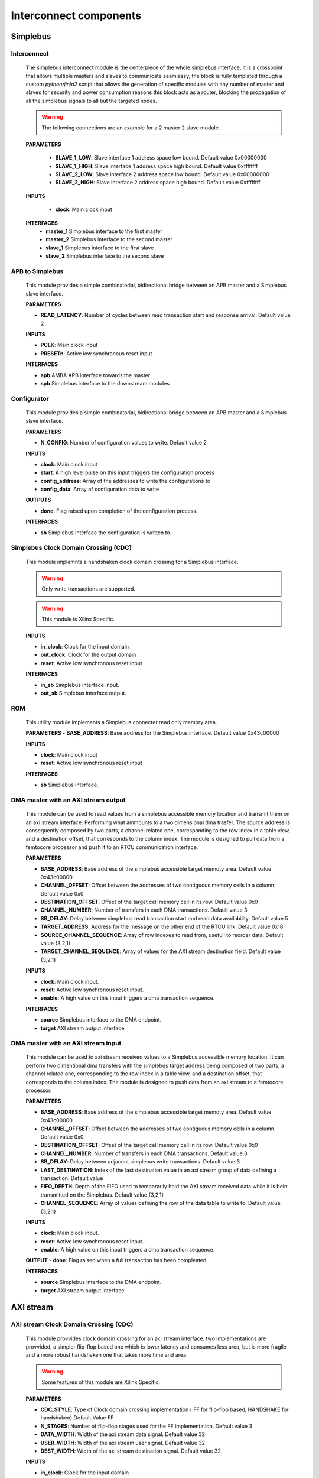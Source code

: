 **************************
Interconnect components
**************************

======================
Simplebus
======================

^^^^^^^^^^^^^^^^^^^^^^^
Interconnect
^^^^^^^^^^^^^^^^^^^^^^^

    The simplebus interconnect module is the centerpiece of the whole simplebus interface, it is a crosspoint that allows multiple masters and slaves
    to communicate seamlessy, the block is fully templated through a custom `python/jinja2` script that allows the generation of specific modules
    with any number of master and slaves for security and power consumption reasons this block acts as a router, blocking the propagation
    of all the simplebus signals to all but the targeted nodes.
    
    .. warning:: The following connections are an example for a 2 master 2 slave module.

    **PARAMETERS**

        - **SLAVE_1_LOW**: Slave interface 1 address space low bound. Default value 0x00000000
        - **SLAVE_1_HIGH**: Slave interface 1 address space high bound. Default value 0xffffffff
        - **SLAVE_2_LOW**: Slave interface 2 address space low bound. Default value 0x00000000
        - **SLAVE_2_HIGH**: Slave interface 2 address space high bound. Default value 0xffffffff
        
    **INPUTS**

        - **clock**: Main clock input

    **INTERFACES**
        - **master_1** Simplebus interface to the first master
        - **master_2** Simplebus interface to the second master
        - **slave_1** Simplebus interface to the first slave
        - **slave_2** Simplebus interface to the second slave
      
^^^^^^^^^^^^^^^^^
APB to Simplebus
^^^^^^^^^^^^^^^^^

    This module provides a simple combinatorial, bidirectional bridge between an APB master and a Simplebus slave interface.


    **PARAMETERS**

    - **READ_LATENCY**: Number of cycles between read transaction start and response arrival. Default value 2

    **INPUTS**

    - **PCLK**: Main clock input
    - **PRESETn**: Active low synchronous reset input

    **INTERFACES**

    - **apb** AMBA APB interface towards the master
    - **spb** Simplebus interface to the downstream modules

    
^^^^^^^^^^^^^^^^^^^^^^^^
Configurator
^^^^^^^^^^^^^^^^^^^^^^^^
    
    This module provides a simple combinatorial, bidirectional bridge between an APB master and a Simplebus slave interface.

    **PARAMETERS**

    - **N_CONFIG**: Number of configuration values to write. Default value 2

    **INPUTS**

    - **clock**: Main clock input
    - **start**: A high level pulse on this input triggers the configuration process
    - **config_address**: Array of the addresses to write the configurations to
    - **config_data**: Array of configuration data to write

    **OUTPUTS**

    - **done**: Flag raised upon completion of the configuration process.
    
    **INTERFACES**

    - **sb** Simplebus interface the configuration is written to.

        
^^^^^^^^^^^^^^^^^^^^^^^^^^^^^^^^^^^^^^
Simplebus Clock Domain Crossing (CDC)
^^^^^^^^^^^^^^^^^^^^^^^^^^^^^^^^^^^^^^
    This module implemnts a handshaken clock domain crossing for a Simplebus interface.

    .. warning:: Only write transactions are supported.
    .. warning:: This module is Xilinx Specific.

    **INPUTS**

    - **in_clock**: Clock for the input domain
    - **out_clock**: Clock for the output domain
    - **reset**: Active low synchronous reset input
    
    **INTERFACES**

    - **in_sb** Simplebus interface input.
    - **out_sb** Simplebus interface output.
           

^^^^^^^^^^^^^^^^^^^^^^^^^^^^^^^^^^^^^^
ROM
^^^^^^^^^^^^^^^^^^^^^^^^^^^^^^^^^^^^^^

    This utility module implements a Simplebus connecter read only memory area.
    
    **PARAMETERS**
    - **BASE_ADDRESS**: Base address for the Simplebus interface. Default value 0x43c00000

    **INPUTS**

    - **clock**: Main clock input
    - **reset**: Active low synchronous reset input

    **INTERFACES**

    - **sb** Simplebus interface.


^^^^^^^^^^^^^^^^^^^^^^^^^^^^^^^^^^^^^^^^^^^^^^^
DMA master with an AXI stream output
^^^^^^^^^^^^^^^^^^^^^^^^^^^^^^^^^^^^^^^^^^^^^^^
    This module can be used to read values from a simplebus accessible memory location and transmit them on an axi stream interface. Performing
    what ammounts to a two dimensional dma trasfer. The source address is consequently composed by two parts, a channel related one, corresponding to
    the row index in a table view, and a destination offset, that corresponds to the column index. The module is designed to pull data from a femtocore processor
    and push it to an RTCU communication interface.
    
    **PARAMETERS**

    - **BASE_ADDRESS**: Base address of the simplebus accessible target memoty area. Default value 0x43c00000
    - **CHANNEL_OFFSET**: Offset between  the addresses of two contiguous memory cells in a column. Default value 0x0
    - **DESTINATION_OFFSET**: Offset of the target cell memory cell in its row. Default value 0x0
    - **CHANNEL_NUMBER**: Number of transfers in each DMA transactions. Default value 3
    - **SB_DELAY**: Delay between simplebus read transaction start and read data availability. Default value 5
    - **TARGET_ADDRESS**: Address for the message on the other end of the RTCU link. Default value 0x18
    - **SOURCE_CHANNEL_SEQUENCE**: Array of row indexes to read from, usefull to reorder data. Default value {3,2,1}
    - **TARGET_CHANNEL_SEQUENCE**: Array of values for the AXI stream destination field. Default value {3,2,1}

    **INPUTS**

    - **clock**: Main clock input.
    - **reset**: Active low synchronous reset input.
    - **enable**: A high value on this input triggers a dma transaction sequence.
    
    **INTERFACES**

    - **source** Simplebus interface to the DMA endpoint.
    - **target** AXI stream output interface


^^^^^^^^^^^^^^^^^^^^^^^^^^^^^^^^^^^^^^^^^^^^^^^
DMA master with an AXI stream input
^^^^^^^^^^^^^^^^^^^^^^^^^^^^^^^^^^^^^^^^^^^^^^^
    This module can be used to axi stream received values to a Simplebus accessible memory location. It can perform two dimentional dma transfers
    with the simplebus target address being composed of two parts, a channel related one, corresponding to
    the row index in a table view, and a destination offset, that corresponds to the column index. The module is designed to push data from an axi stream
    to a femtocore processor.
    
    **PARAMETERS**

    - **BASE_ADDRESS**: Base address of the simplebus accessible target memoty area. Default value 0x43c00000
    - **CHANNEL_OFFSET**: Offset between  the addresses of two contiguous memory cells in a column. Default value 0x0
    - **DESTINATION_OFFSET**: Offset of the target cell memory cell in its row. Default value 0x0
    - **CHANNEL_NUMBER**: Number of transfers in each DMA transactions. Default value 3
    - **SB_DELAY**: Delay between adjacent simplebus write transactions. Default value 3
    - **LAST_DESTINATION**:  Index of the last destination value in an axi stream group of data defining a transaction. Default value 
    - **FIFO_DEPTH**: Depth of the FIFO used to temporarily hold the AXI stream received data while it is bein transmitted on the Simplebus. Default value {3,2,1}
    - **CHANNEL_SEQUENCE**: Array of values defining the row of the data table to write to. Default value {3,2,1}

    **INPUTS**

    - **clock**: Main clock input.
    - **reset**: Active low synchronous reset input.
    - **enable**: A high value on this input triggers a dma transaction sequence.
    
    **OUTPUT**
    - **done**: Flag raised when a full transaction has been compleated
    
    **INTERFACES**

    - **source** Simplebus interface to the DMA endpoint.
    - **target** AXI stream output interface

    
======================
AXI stream
======================

        
^^^^^^^^^^^^^^^^^^^^^^^^^^^^^^^^^^^^^^^
 AXI stream Clock Domain Crossing (CDC)
^^^^^^^^^^^^^^^^^^^^^^^^^^^^^^^^^^^^^^^

    This module provvides clock domain crossing for an axi stream interface. two implementations are provvided, a simpler flip-flop based one
    which is lower latency and consumes less area, but is more fragile and a more robust handshaken one that takes more time and area.

    .. warning:: Some features of this module are Xilinx Specific.

    **PARAMETERS**

    - **CDC_STYLE**: Type of Clock domain crossing implementation ( FF for flip-flop based, HANDSHAKE for handshaken) Default Value FF
    - **N_STAGES**: Number of flip-flop stages used for the FF implementation. Default value 3
    - **DATA_WIDTH**: Width of the axi stream data signal. Default value 32
    - **USER_WIDTH**: Width of the axi stream user signal. Default value 32
    - **DEST_WIDTH**: Width of the axi stream destination signal. Default value 32

    **INPUTS**

    - **in_clock**: Clock for the input domain
    - **out_clock**: Clock for the output domain
    - **reset**: Active low synchronous reset input
    
    **INTERFACES**

    - **in** AXI stream input interface.
    - **out** AXI stream  output interface.

^^^^^^^^^^^^^^^^^
Combiner
^^^^^^^^^^^^^^^^^

    This module is used to combine combine AXI streams into a single one, the input ports have fixed priorities, thus in case of a collision
    the one with the lowest index will prevail, **all others else will be ignored**. The block is fully templated through a custom `python/jinja2`
    script allowing a combiner with an arbitrary number of ports to be generated as needed. The input and output axi streams interface are also
    customizable thanks to the parametrised width

    **PARAMETERS**

    - **INPUT_DATA_WIDTH**: Width of the input axi stream data signal. Default value 16
    - **OUTPUT_DATA_WIDTH**: Width of the output axi stream data signal. Default value 32
    - **MSB_DEST_SUPPORT**: Put the Lowest significant byte of the axi stream destination signal in the most significant byte of the output stream. Default value TRUE
    - **N_CHANNELS**: Number of combined AXI streams. Default value 6

    **INPUTS**

    - **clock**: Main clock input.
    - **reset**: Active low synchronous reset input.
  
    **INTERFACES**

    - **stream_in_1** AXI stream input to combine number 1.
    - **stream_in_2** AXI stream input to combine number 2.
    - **stream_out** Combined axi stream output interface.

^^^^^^^^^^^^^^^^^
Constant
^^^^^^^^^^^^^^^^^

    This module is meant to push a constant value to others through an AXI stream interface. A dedicated input can be used to 
    can be used to ensure Synchronization of the axi stream transaction with an external timebase signal. 

    **PARAMETERS**

    - **BASE_ADDRESS**: Base address for the Simplebus interface. Default value 0x43C00000
    - **CONSTANT_WIDTH**: Width of the output axi stream data signal. Default value 32

    **INPUTS**

    - **clock**: Main clock input.
    - **reset**: Active low synchronous reset input.
    - **sync**: Synchronization input, AXI stream write transactions will be delayed until a high signal is present on this line.

    **INTERFACES**

    - **sb** Simplebus slave interface for configuration and control
    - **const_out** AXI stream output interface


    .. toctree::
        :maxdepth: 1

        register_maps/interconnects/axis_constant



^^^^^^^^^^^^^^^^^
prioritised FIFO
^^^^^^^^^^^^^^^^^

    This module allows to merge two different AXI streams of different priorities, while also completely mitigating the risk of transaction drops
    due to conflicts between transactions, thanks to internal FIFOs on both inputs. The depth of whom is parametrised to allow the trade off between
    area and flexibility.
    The module will always privilege high priority transactions in spite anything else, it will thus empty the HP fifo before starting on the LP one.
    no amount of round robin arbitration between inputs is performed, thus enough downstream bandwidth should be available if starvation of the LP
    input is to be avoided.

    **PARAMETERS**

    - **FIFO_DEPTH**: Depth of the FIFO. Default value 16
    - **INPUT_DATA_WIDTH**: Width of the axi stream data signal. Default value 32

    **INPUTS**

    - **clock**: Main clock input.
    - **reset**: Active low synchronous reset input.
    - **data_in_lp**: Low priority AXI stream input data signal.
    - **data_in_lp_valid**: Low priority AXI stream input valid signal.
    - **data_in_lp_tlast**: Low priority AXI stream input tlast signal.
    - **data_in_hp**: High priority AXI stream input data signal.
    - **data_in_hp_valid**: High priority AXI stream input valid signal.
    - **data_in_hp_tlast**: High priority AXI stream input tlast signal.
    - **data_out_ready**: AXI stream output ready signal.


    **OUTPUT**

    - **data_in_lp_ready**: Low priority AXI stream input ready signal.
    - **data_in_hp_ready**: High priority AXI stream input ready signal.
    - **data_out**: AXI stream output data signal.
    - **data_out_valid**: AXI stream output valid signal.
    - **data_out_tlast**: AXI stream output tlast signal.

^^^^^^^^^^^^^^^^^
XPM FIFO
^^^^^^^^^^^^^^^^^

    This module provvides a simple AXI stream FIFO, implemented through Xilinx parametrised Macros.
    
    .. warning:: This module is Xilinx Specific.

    **PARAMETERS**

    - **FIFO_DEPTH**: Depth of the FIFO. Default value 16
    - **INPUT_DATA_WIDTH**: Width of the axi stream data signal. Default value 32
    - **INPUT_DEST_WIDTH**: Width of the axi stream destination signal Default value 16

    **INPUTS**

    - **clock**: Main clock input.
    - **reset**: Active low synchronous reset input.

    **INTERFACES**

    - **in** AXI stream input interface
    - **out** AXI stream output interface


^^^^^^^^^^^^^^^^^
FIFO
^^^^^^^^^^^^^^^^^

    This module provvides a simple AXI stream FIFO, implemented as simple behavioural system verilog code.

    **PARAMETERS**

    - **FIFO_DEPTH**: Depth of the FIFO. Default value 16
    - **DATA_WIDTH**: Width of the axi stream data signal. Default value 32
    - **DEST_WIDTH**: Width of the axi stream destination signal Default value 16
    - **USE_WIDTH**: Width of the axi stream user signal Default value 16

    **INPUTS**

    - **clock**: Main clock input.
    - **reset**: Active low synchronous reset input.

    **INTERFACES**

    - **in** AXI stream input interface
    - **out** AXI stream output interface



^^^^^^^^^^^^^^^^^
Limiter
^^^^^^^^^^^^^^^^^

    This module saturates the value of the axi stream data passing through it.


    **PARAMETERS**

    - **BASE_ADDRESS**: Base address for the Simplebus interface. Default value 0x43C00000

    **INPUTS**

    - **clock**: Main clock input.
    - **reset**: Active low synchronous reset input.

    **INTERFACES**

    - **in** AXI stream input interface
    - **out** AXI stream output interface
    - **sb**: Simplebus slave interface for control and configuration
  
    .. toctree::
        :maxdepth: 1

        register_maps/interconnects/axis_limiter


^^^^^^^^^^^^^^^^^
MUX
^^^^^^^^^^^^^^^^^

    This module selects one of many input axi streams

    **PARAMETERS**

    - **DATA_WIDTH**: Width of the axi stream data signal. Default value 32

    **INPUTS**

    - **clock**: Main clock input.
    - **reset**: Active low synchronous reset input.
    - **address**: Index of the selected axi stream.
  
    **INTERFACES**

    - **stream_in_1**: AXI stream input number 1
    - **stream_in_2**: AXI stream input number 2
    - **stream_out**: AXI stream output


^^^^^^^^^^^^^^^^^
Register slice
^^^^^^^^^^^^^^^^^

    This module adds a configurable ammount of delay stages to an axi stream. When N_STAGES is set to 1 this module can be also used 
    as a register to break up a combinatorial path during timing closure.

    **PARAMETERS**

    - **DATA_WIDTH**: Width of the axi stream data signal. Default value 32
    - **DEST_WIDTH**: Width of the axi stream destination signal. Default value 32
    - **USER_WIDTH**: Width of the axi stream user signal. Default value 32
    - **N_STAGES**: Number of delay stages. Default value 1
    - **READY_REG**: When set to 1 the ready signal is delayed as wello. Default value 0

    **INPUTS**

    - **clock**: Main clock input.
    - **reset**: Active low synchronous reset input.

    **INTERFACES**

    - **in**: AXI stream input
    - **out**: AXI stream output


^^^^^^^^^^^^^^^^^^^^^^
Synchronized repeater
^^^^^^^^^^^^^^^^^^^^^^

    This module is used to synchronize an axi stream to an external timebase. Since no buffering is present, the Synchronization
    signal frequency must be the same or higher than the axi stream data transmission rate, otherwise transactions will be dropped.

    **PARAMETERS**

    - **DATA_WIDTH**: Width of the axi stream data signal. Default value 32
    - **DEST_WIDTH**: Width of the axi stream destination signal. Default value 32
    - **USER_WIDTH**: Width of the axi stream user signal. Default value 32

    **INPUTS**

    - **clock**: Main clock input.
    - **reset**: Active low synchronous reset input.
    - **sync**: Synchronization signal input

    **INTERFACES**

    - **in**: AXI stream input
    - **out**: AXI stream output


^^^^^^^^^^^^^^^^^
Tlast Generator
^^^^^^^^^^^^^^^^^

    This modules monitors the axi stream connected to it's input, and repets it to the output with the addition of a tlast signal, that is
    asserted periodically after a parametrised number of transactions. It uses an internal 16 bit counter, allowing a maximum period between
    assertions of 65535 transactions.
    The block only supports the mandatory subset AXI stream signals (TDATA, TVALID, TREADY) at the input and (TDATA, TVALID, TREADY, TLAST) at
    the output

    **PARAMETERS**

    - **DATA_WIDTH**: Width of the axi stream data signal. Default value 32
    - **DEST_WIDTH**: Width of the axi stream destination signal. Default value 32
    - **USER_WIDTH**: Width of the axi stream user signal. Default value 32

    **INPUTS**

    - **clock**: Main clock input.
    - **reset**: Active low synchronous reset input.
    - **period**: period of the tlast signal
    - **in_data**: AXI stream input data signal.
    - **in_valid**: AXI stream input valid signal.
    - **out_ready**: AXI stream output ready signal.
    
    **OUTPUT**
    - **in_ready**: AXI stream input ready signal.
    - **out_data**: AXI stream output data signal.
    - **out_valid**: AXI stream output valid signal.
    - **out_tlast**: AXI stream output tlast signal.


^^^^^^^^^^^^^^^^^
traffic generator
^^^^^^^^^^^^^^^^^

    This module, part of the testing and validation infrastructure, is used as an axi stream data generator, the data are stored in an internal
    pre-initialized RAM block. While the enable signal is asserterf each clock cycle a new sample is sent to the output axi stream interface.
    If the data is needed at a lower rate, a periodically strobed enable signal can be used.


    **PARAMETERS**

    - **DATA_WIDTH**: Width of the axi stream data signal. Default value 32
    - **DEST_WIDTH**: Width of the axi stream destination signal. Default value 32
    - **USER_WIDTH**: Width of the axi stream user signal. Default value 32

    **INPUTS**

    - **clock**: Main clock input.
    - **reset**: Active low synchronous reset input.
    - **enable**: period of the tlast signal
    - **traffic_ready**: AXI stream output ready signal.

    **OUTPUT**

    - **traffic_data**: AXI stream output data signal.
    - **traffic_valid**: AXI stream output valid signal.
